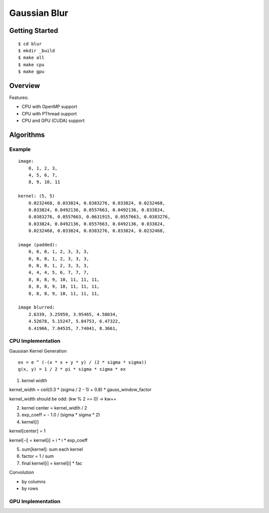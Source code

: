 ##############################################################################
Gaussian Blur
##############################################################################

==============================================================================
Getting Started
==============================================================================

::

    $ cd blur
    $ mkdir _build
    $ make all
    $ make cpu
    $ make gpu

==============================================================================
Overview
==============================================================================

Features:

- CPU with OpenMP support
- CPU with PThread support
- CPU and GPU (CUDA) support


==============================================================================
Algorithms
==============================================================================

------------------------------------------------------------------------------
Example
------------------------------------------------------------------------------

::

    image:
        0, 1, 2, 3,
        4, 5, 6, 7,
        8, 9, 10, 11

    kernel: (5, 5)
        0.0232468, 0.033824, 0.0383276, 0.033824, 0.0232468, 
        0.033824, 0.0492136, 0.0557663, 0.0492136, 0.033824,
        0.0383276, 0.0557663, 0.0631915, 0.0557663, 0.0383276,
        0.033824, 0.0492136, 0.0557663, 0.0492136, 0.033824,
        0.0232468, 0.033824, 0.0383276, 0.033824, 0.0232468, 

    image (padded):
        0, 0, 0, 1, 2, 3, 3, 3, 
        0, 0, 0, 1, 2, 3, 3, 3,
        0, 0, 0, 1, 2, 3, 3, 3,
        4, 4, 4, 5, 6, 7, 7, 7,
        8, 8, 8, 9, 10, 11, 11, 11,
        8, 8, 8, 9, 10, 11, 11, 11,
        8, 8, 8, 9, 10, 11, 11, 11,

    image blurred:
        2.6339, 3.25959, 3.95465, 4.58034,
        4.52678, 5.15247, 5.84753, 6.47322,
        6.41966, 7.04535, 7.74041, 8.3661,

------------------------------------------------------------------------------
CPU Implementation
------------------------------------------------------------------------------

Gaussian Kernel Generation

::

    ex = e ^ (-(x * x + y * y) / (2 * sigma * sigma))
    g(x, y) = 1 / 2 * pi * sigma * sigma * ex


1. kernel width

kernel_width = ceil(0.3 * (sigma / 2 - 1) + 0.8) * gauss_window_factor

kernel_width should be odd: (kw % 2 == 0) -> kw++


2. kernel center = kernel_width / 2

3. exp_coeff = - 1.0 / (sigma * sigma * 2)

4. kernel[i]

kernel[center] = 1

kernel[-i] = kernel[i] = i * i * exp_coeff

5. sum[kernel]: sum each kernel

6. factor = 1 / sum

7. final kernel[i] = kernel[i] * fac


Convolution


- by columns



- by rows

------------------------------------------------------------------------------
GPU Implementation
------------------------------------------------------------------------------
